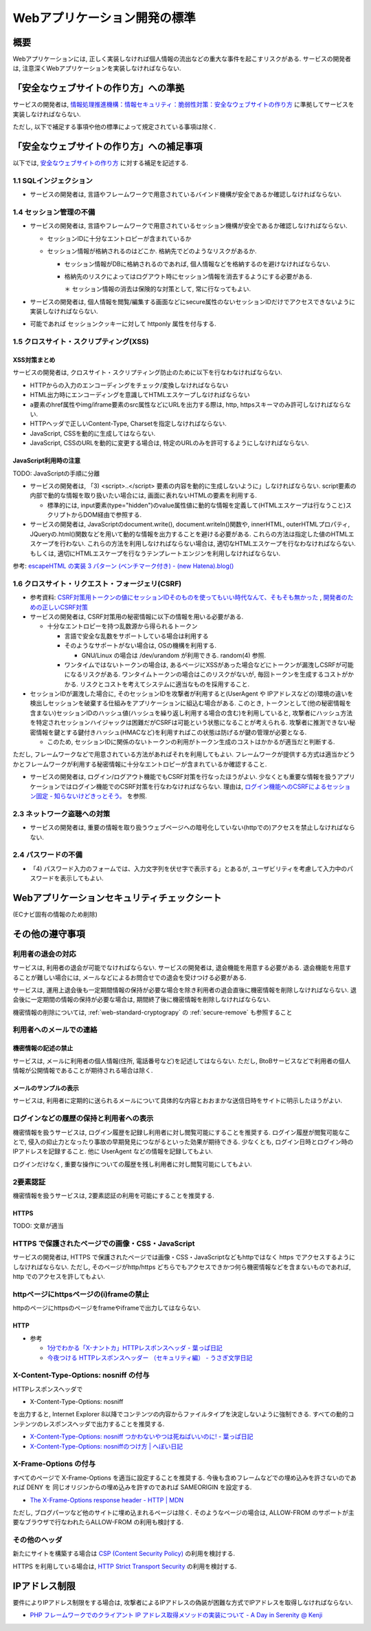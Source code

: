 Webアプリケーション開発の標準
===================================

概要
---------------------------

Webアプリケーションには, 正しく実装しなければ個人情報の流出などの重大な事件を起こすリスクがある. サービスの開発者は, 注意深くWebアプリケーションを実装しなければならない.


「安全なウェブサイトの作り方」への準拠
--------------------------------------------------------------------

サービスの開発者は, `情報処理推進機構：情報セキュリティ：脆弱性対策：安全なウェブサイトの作り方 <http://www.ipa.go.jp/security/vuln/websecurity.html>`_ に準拠してサービスを実装しなければならない.

ただし, 以下で補足する事項や他の標準によって規定されている事項は除く.

「安全なウェブサイトの作り方」への補足事項
--------------------------------------------------------------------

以下では,  `安全なウェブサイトの作り方 <http://www.ipa.go.jp/security/vuln/websecurity.html>`_ に対する補足を記述する.

1.1 SQLインジェクション
^^^^^^^^^^^^^^^^^^^^^^^^^^^^^^^^^^^^^^^^^^^^^^^^^

* サービスの開発者は, 言語やフレームワークで用意されているバインド機構が安全であるか確認しなければならない.

1.4 セッション管理の不備
^^^^^^^^^^^^^^^^^^^^^^^^^^^^^^^^^^^^^^^^^^^^^^^^^

* サービスの開発者は, 言語やフレームワークで用意されているセッション機構が安全であるか確認しなければならない.

  * セッションIDに十分なエントロピーが含まれているか
  * セッション情報が格納されるのはどこか. 格納先でどのようなリスクがあるか.

    * セッション情報がDBに格納されるのであれば, 個人情報などを格納するのを避けなければならない.
    * 格納先のリスクによってはログアウト時にセッション情報を消去するようにする必要がある.

      ＊ セッション情報の消去は保険的な対策として, 常に行なってもよい.

* サービスの開発者は, 個人情報を閲覧/編集する画面などにsecure属性のないセッションIDだけでアクセスできないように実装しなければならない.

* 可能であれば セッションクッキーに対して httponly 属性を付与する.

1.5 クロスサイト・スクリプティング(XSS)
^^^^^^^^^^^^^^^^^^^^^^^^^^^^^^^^^^^^^^^^^^^^^^^^^
XSS対策まとめ
################################################

サービスの開発者は, クロスサイト・スクリプティング防止のために以下を行なわなければならない.

* HTTPからの入力のエンコーディングをチェック/変換しなければならない
* HTML出力時にエンコーディングを意識してHTMLエスケープしなければならない
* a要素のhref属性やimg/iframe要素のsrc属性などにURLを出力する際は, http, httpsスキーマのみ許可しなければならない.
* HTTPヘッダで正しいContent-Type, Charsetを指定しなければならない.
* JavaScript, CSSを動的に生成してはならない. 
* JavaScript, CSSのURLを動的に変更する場合は, 特定のURLのみを許可するようにしなければならない.

JavaScript利用時の注意
################################################

TODO: JavaScriptの手順に分離

* サービスの開発者は, 「3) <script>..</script> 要素の内容を動的に生成しないように」しなければならない. script要素の内部で動的な情報を取り扱いたい場合には, 画面に表れないHTMLの要素を利用する.

  * 標準的には, input要素(type="hidden")のvalue属性値に動的な情報を定義して(HTMLエスケープは行なうこと)スクリプトからDOM経由で参照する.

* サービスの開発者は, JavaScriptのdocument.write(), document.writeln()関数や, innerHTML, outerHTMLプロパティ, JQueryの.html()関数などを用いて動的な情報を出力することを避ける必要がある. これらの方法は指定した値のHTMLエスケープを行わない. これらの方法を利用しなければならない場合は, 適切なHTMLエスケープを行なわなければならない. もしくは, 適切にHTMLエスケープを行なうテンプレートエンジンを利用しなければならない.

参考: `escapeHTML の実装 3 パターン (ベンチマーク付き) - (new Hatena).blog() <http://d.hatena.ne.jp/reinyannyan/20060711/p1>`_


1.6 クロスサイト・リクエスト・フォージェリ(CSRF)
^^^^^^^^^^^^^^^^^^^^^^^^^^^^^^^^^^^^^^^^^^^^^^^^^^^^^^^^^^^^^^^^^^^^^^^^^^^^^^^^^^^^^^^^^^^^^^^^^^

* 参考資料: `CSRF対策用トークンの値にセッションIDそのものを使ってもいい時代なんて、そもそも無かった <https://gist.github.com/mala/9086206>`_ , `開発者のための正しいCSRF対策 <http://www.jumperz.net/texts/csrf.htm>`_


* サービスの開発者は, CSRF対策用の秘密情報に以下の情報を用いる必要がある.

  * 十分なエントロピーを持つ乱数源から得られるトークン

    * 言語で安全な乱数をサポートしている場合は利用する
    * そのようなサポートがない場合は, OSの機構を利用する.

      * GNU/Linux の場合は /dev/urandom が利用できる. random(4) 参照.

    * ワンタイムではないトークンの場合は, あるページにXSSがあった場合などにトークンが漏洩しCSRFが可能になるリスクがある. ワンタイムトークンの場合はこのリスクがないが, 毎回トークンを生成するコストがかかる. リスクとコストを考えてシステムに適当なものを採用すること.

* セッションIDが漏洩した場合に, そのセッションIDを攻撃者が利用すると(UserAgent や IPアドレスなどの)環境の違いを検出しセッションを破棄する仕組みをアプリケーションに組込む場合がある. このとき, トークンとして(他の秘密情報を含まない)セッションIDのハッシュ値(ハッシュを繰り返し利用する場合の含む)を利用していると, 攻撃者にハッシュ方法を特定されセッションハイジャックは困難だがCSRFは可能という状態になることが考えられる. 攻撃者に推測できない秘密情報を鍵とする鍵付きハッシュ(HMACなど)を利用すればこの状態は防げるが鍵の管理が必要となる.

  * このため, セッションIDに関係のないトークンの利用がトークン生成のコストはかかるが適当だと判断する.

ただし, フレームワークなどで用意されている方法があればそれを利用してもよい.  フレームワークが提供する方式は適当かどうかとフレームワークが利用する秘密情報に十分なエントロピーが含まれているか確認すること.

* サービスの開発者は, ログイン/ログアウト機能でもCSRF対策を行なったほうがよい. 少なくとも重要な情報を扱うアプリケーションではログイン機能でのCSRF対策を行なわなければならない. 理由は, `ログイン機能へのCSRFによるセッション固定 - 知らないけどきっとそう。 <http://d.hatena.ne.jp/asannou/20100122>`_ を参照.


2.3 ネットワーク盗聴への対策
^^^^^^^^^^^^^^^^^^^^^^^^^^^^^^^^^^^^^^^^^
* サービスの開発者は, 重要の情報を取り扱うウェブページへの暗号化していない(httpでの)アクセスを禁止しなければならない.

2.4 パスワードの不備
^^^^^^^^^^^^^^^^^^^^^^^^^^^^^^^^^^^^^^^^^

* 「4) パスワード入力のフォームでは、入力文字列を伏せ字で表示する」とあるが, ユーザビリティを考慮して入力中のパスワードを表示してもよい.


Webアプリケーションセキュリティチェックシート
--------------------------------------------------------------------

(ECナビ固有の情報のため削除)

その他の遵守事項
--------------------------------------------------------------------

利用者の退会の対応
^^^^^^^^^^^^^^^^^^^^^^^^^^^^^^^^^^^^^^^^^^^^

サービスは, 利用者の退会が可能でなければならない. サービスの開発者は, 退会機能を用意する必要がある. 退会機能を用意することが難しい場合には, メールなどによるお問合せでの退会を受けつける必要がある.

サービスは, 運用上退会後も一定期間情報の保持が必要な場合を除き利用者の退会直後に機密情報を削除しなければならない. 退会後に一定期間の情報の保持が必要な場合は, 期間終了後に機密情報を削除しなければならない.

機密情報の削除については,
:ref:`web-standard-cryptograpy` 
の
:ref:`secure-remove`
も参照すること

利用者へのメールでの連絡
^^^^^^^^^^^^^^^^^^^^^^^^^^^^^^^^^^^^^^

機密情報の記述の禁止
#########################################

サービスは, メールに利用者の個人情報(住所, 電話番号など)を記述してはならない. ただし, BtoBサービスなどで利用者の個人情報が公開情報であることが期待される場合は除く.

メールのサンプルの表示
##############################################################

サービスは, 利用者に定期的に送られるメールについて具体的な内容とおおまかな送信日時をサイトに明示したほうがよい.

ログインなどの履歴の保持と利用者への表示
^^^^^^^^^^^^^^^^^^^^^^^^^^^^^^^^^^^^^^^^^^^^^^^^^^

機密情報を扱うサービスは, ログイン履歴を記録し利用者に対し閲覧可能にすることを推奨する. ログイン履歴が閲覧可能なことで, 侵入の抑止力となったり事故の早期発見につながるといった効果が期待できる.
少なくとも, ログイン日時とログイン時のIPアドレスを記録すること. 他に UserAgent などの情報を記録してもよい.

ログインだけなく, 重要な操作についての履歴を残し利用者に対し閲覧可能にしてもよい.

2要素認証
^^^^^^^^^^^^^^^^^^^^^^^^^^^^^^^^^^^^^^^^^^^^^^^^^^

機密情報を扱うサービスは, 2要素認証の利用を可能にすることを推奨する.


HTTPS
####################################

TODO: 文章が適当

HTTPS で保護されたページでの画像・CSS・JavaScript
^^^^^^^^^^^^^^^^^^^^^^^^^^^^^^^^^^^^^^^^^^^^^^^^^^^^^^^^^^^^^^^^^
サービスの開発者は, HTTPS で保護されたページでは画像・CSS・JavaScriptなどもhttpではなく https でアクセスするようにしなければならない. ただし, そのページがhttp/https どちらでもアクセスできかつ何ら機密情報などを含まないものであれば, http でのアクセスを許してもよい.

httpページにhttpsページの(i)frameの禁止
^^^^^^^^^^^^^^^^^^^^^^^^^^^^^^^^^^^^^^^^^^^^^^^^

httpのページにhttpsのページをframeやiframeで出力してはならない.

HTTP
####################################

* 参考

  * `1分でわかる「X-ナントカ」HTTPレスポンスヘッダ - 葉っぱ日記 <http://d.hatena.ne.jp/hasegawayosuke/20110107/p1>`_
  * `今夜つける HTTPレスポンスヘッダー （セキュリティ編） - うさぎ文学日記 <http://d.hatena.ne.jp/sen-u/20131130/p1>`_

X-Content-Type-Options: nosniff の付与
^^^^^^^^^^^^^^^^^^^^^^^^^^^^^^^^^^^^^^^^^^^^^^^^

HTTPレスポンスヘッダで 

* X-Content-Type-Options: nosniff 

を出力すると, Internet Explorer 8以降でコンテンツの内容からファイルタイプを決定しないように強制できる. すべての動的コンテンツのレスポンスヘッダで出力することを推奨する.

* `X-Content-Type-Options: nosniff つかわないやつは死ねばいいのに! - 葉っぱ日記 <http://d.hatena.ne.jp/hasegawayosuke/20110106/p1>`_

* `X-Content-Type-Options: nosniffのつけ方 | へぼい日記 <http://blog.everqueue.com/chiba/2011/01/06/484/>`_ 

X-Frame-Options の付与
^^^^^^^^^^^^^^^^^^^^^^^^^^^^^^^^^^^^^^^^^^^^^^^^

すべてのページで X-Frame-Options を適当に設定することを推奨する. 今後も含めフレームなどでの埋め込みを許さないのであれば DENY を
同じオリジンからの埋め込みを許すのであれば SAMEORIGIN を設定する.

* `The X-Frame-Options response header - HTTP | MDN <https://developer.mozilla.org/en-US/docs/HTTP/X-Frame-Options>`_

ただし, ブログパーツなど他のサイトに埋め込まれるページは除く. そのようなページの場合は, ALLOW-FROM のサポートが主要なブラウザで行なわれたらALLOW-FROM の利用も検討する.

その他のヘッダ
^^^^^^^^^^^^^^^^^^^^^^^^^^^^^^^^^^^^^^^^^^^^^^^^

新たにサイトを構築する場合は `CSP (Content Security Policy) <https://developer.mozilla.org/ja/docs/Security/CSP>`_ の利用を検討する.

HTTPS を利用している場合は, `HTTP Strict Transport Security <https://developer.mozilla.org/ja/docs/Security/HTTP_Strict_Transport_Security>`_ の利用を検討する.

IPアドレス制限
--------------------------------

要件によりIPアドレス制限をする場合は, 攻撃者によるIPアドレスの偽装が困難な方式でIPアドレスを取得しなければならない.

* `PHP フレームワークでのクライアント IP アドレス取得メソッドの実装について - A Day in Serenity @ Kenji <http://d.hatena.ne.jp/Kenji_s/20110902/1314964517>`_
